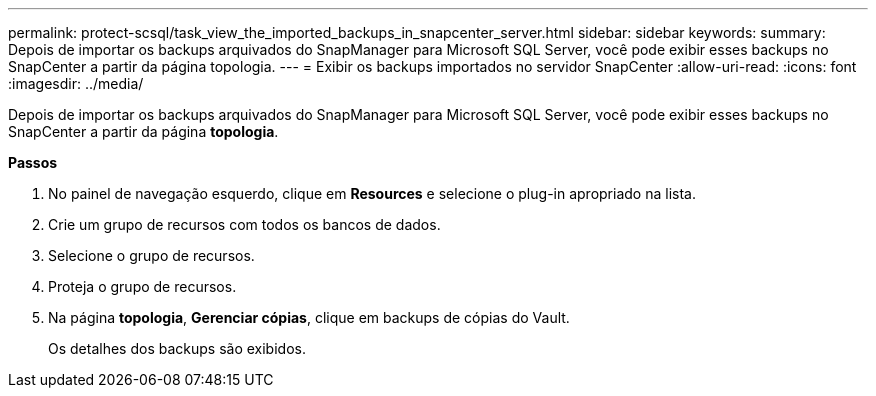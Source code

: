 ---
permalink: protect-scsql/task_view_the_imported_backups_in_snapcenter_server.html 
sidebar: sidebar 
keywords:  
summary: Depois de importar os backups arquivados do SnapManager para Microsoft SQL Server, você pode exibir esses backups no SnapCenter a partir da página topologia. 
---
= Exibir os backups importados no servidor SnapCenter
:allow-uri-read: 
:icons: font
:imagesdir: ../media/


[role="lead"]
Depois de importar os backups arquivados do SnapManager para Microsoft SQL Server, você pode exibir esses backups no SnapCenter a partir da página *topologia*.

*Passos*

. No painel de navegação esquerdo, clique em *Resources* e selecione o plug-in apropriado na lista.
. Crie um grupo de recursos com todos os bancos de dados.
. Selecione o grupo de recursos.
. Proteja o grupo de recursos.
. Na página *topologia*, *Gerenciar cópias*, clique em backups de cópias do Vault.
+
Os detalhes dos backups são exibidos.


